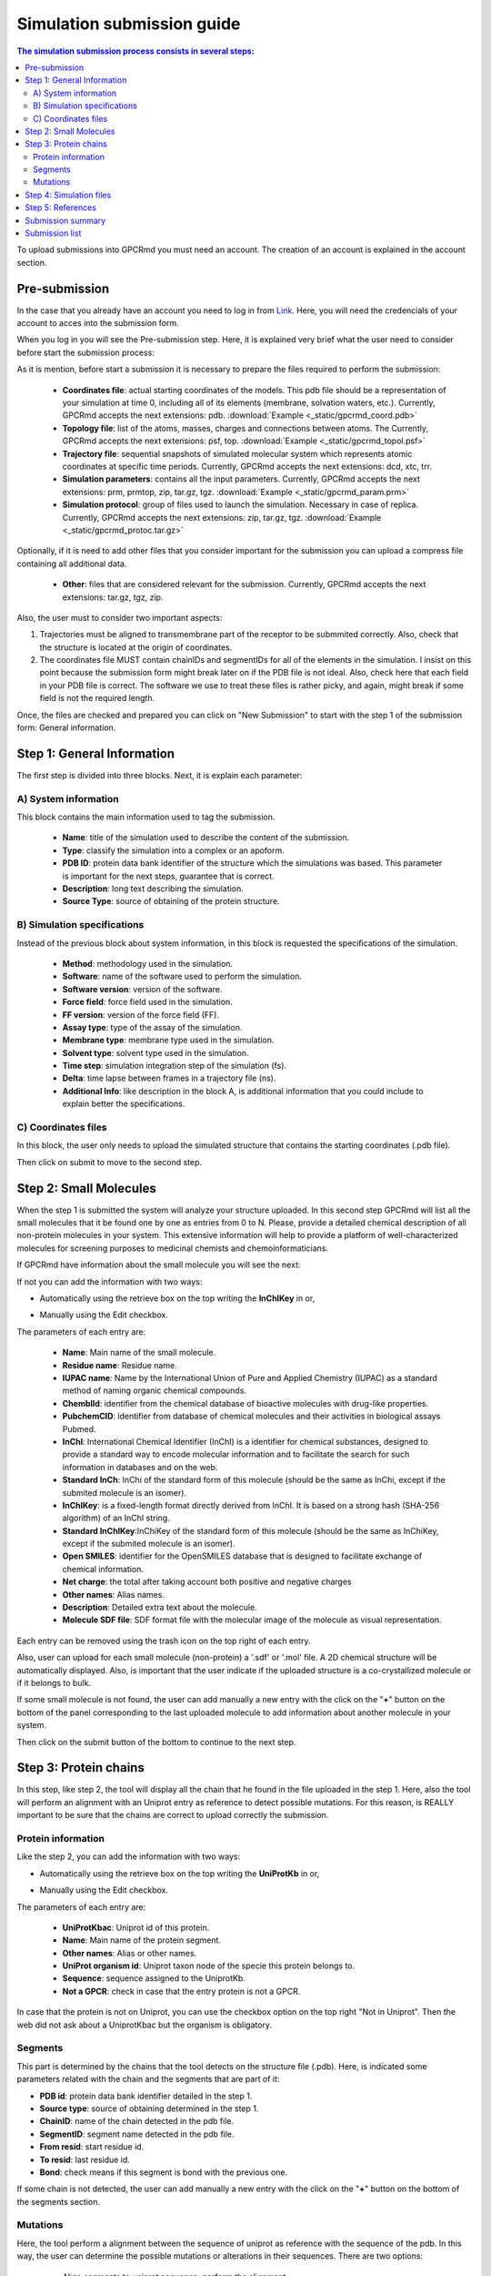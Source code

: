 ===========================
Simulation submission guide
===========================

.. contents:: The simulation submission process consists in several steps:
    :depth: 2

To upload submissions into GPCRmd you must need an account. The creation of an account is explained in the account section. 

Pre-submission
==============

In the case that you already have an account you need to log in from `Link <https://www.gpcrmd.org/accounts/login>`_. Here, you will need the credencials of your account to acces into the submission form.

.. image:: _static/gpcrmd_acclogin.png
  :width: 600
  :alt: GPCRmd log in page

When you log in you will see the Pre-submission step. Here, it is explained very brief what the user need to consider before start the submission process:

.. image:: _static/gpcrmd_accin.png
  :width: 600
  :alt: GPCRmd pre submission page

As it is mention, before start a submission it is necessary to prepare the files required to perform the submission:

    * **Coordinates file**: actual starting coordinates of the models. This pdb file should be a representation of your simulation at time 0, including all of its elements (membrane, solvation waters, etc.). Currently, GPCRmd accepts the next extensions: pdb. :download:`Example <_static/gpcrmd_coord.pdb>`

    * **Topology file**: list of the atoms, masses, charges and connections between atoms. The Currently, GPCRmd accepts the next extensions: psf, top. :download:`Example <_static/gpcrmd_topol.psf>`

    * **Trajectory file**: sequential snapshots of simulated molecular system which represents atomic coordinates at specific time periods. Currently, GPCRmd accepts the next extensions: dcd, xtc, trr. 

    * **Simulation parameters**: contains all the input parameters. Currently, GPCRmd accepts the next extensions: prm, prmtop, zip, tar.gz, tgz. :download:`Example <_static/gpcrmd_param.prm>`

    * **Simulation protocol**: group of files used to launch the simulation. Necessary in case of replica. Currently, GPCRmd accepts the next extensions: zip, tar.gz, tgz. :download:`Example <_static/gpcrmd_protoc.tar.gz>`

Optionally, if it is need to add other files that you consider important for the submission you can upload a compress file containing all additional data.

    * **Other**: files that are considered relevant for the submission. Currently, GPCRmd accepts the next extensions: tar.gz, tgz, zip.

Also, the user must to consider two important aspects: 

1) Trajectories must be aligned to transmembrane part of the receptor to be submmited correctly. Also, check that the structure is located at the origin of coordinates.

2) The coordinates file MUST contain chainIDs and segmentIDs for all of the elements in the simulation. I insist on this point because the submission form might break later on if the PDB file is not ideal. Also, check here that each field in your PDB file is correct. The software we use to treat these files is rather picky, and again, might break if some field is not the required length.

Once, the files are checked and prepared you can click on "New Submission" to start with the step 1 of the submission form: General information.

Step 1: General Information
===========================

The first step is divided into three blocks. Next, it is explain each parameter: 

A) System information
---------------------

This block contains the main information used to tag the submission. 

   * **Name**: title of the simulation used to describe the content of the submission. 
   * **Type**: classify the simulation into a complex or an apoform. 
   * **PDB ID**: protein data bank identifier of the structure which the simulations was based. This parameter is important for the next steps, guarantee that is correct.
   * **Description**: long text describing the simulation. 
   * **Source Type**: source of obtaining of the protein structure. 

.. image:: _static/gpcrmd_step1a.png
  :width: 600
  :alt: Submission form step 1 block A

B) Simulation specifications
----------------------------

Instead of the previous block about system information, in this block is requested the specifications of the simulation.

   * **Method**: methodology used in the simulation. 
   * **Software**: name of the software used to perform the simulation. 
   * **Software version**: version of the software.
   * **Force field**: force field used in the simulation.
   * **FF version**: version of the force field (FF).
   * **Assay type**: type of the assay of the simulation. 
   * **Membrane type**: membrane type used in the simulation. 
   * **Solvent type**: solvent type used in the simulation. 
   * **Time step**: simulation integration step of the simulation (fs). 
   * **Delta**: time lapse between frames in a trajectory file (ns).
   * **Additional Info**: like description in the block A, is additional information that you could include to explain better the specifications.

.. image:: _static/gpcrmd_step1b.png
  :width: 600
  :alt: Submission form step 1 block B

C) Coordinates files
--------------------

In this block, the user only needs to upload the simulated structure that contains the starting coordinates (.pdb file). 

.. image:: _static/gpcrmd_step1c.png
  :width: 600
  :alt: Submission form step 1 block C

Then click on submit to move to the second step. 

Step 2: Small Molecules
=======================

When the step 1 is submitted the system will analyze your structure uploaded. In this second step GPCRmd will list all the small molecules that it be found one by one as entries from 0 to N. Please, provide a detailed chemical description of all non-protein molecules in your system. This extensive information will help to provide a platform of well-characterized molecules for screening purposes to medicinal chemists and chemoinformaticians. 

If GPCRmd have information about the small molecule you will see the next: 

.. image:: _static/gpcrmd_step2auto.png
  :width: 600
  :alt: Submission form step 2 autofill

If not you can add the information with two ways: 

* Automatically using the retrieve box on the top writing the **InChIKey** in or,

.. image:: _static/gpcrmd_step2retri.png
  :width: 300
  :alt: Submission form step 2

* Manually using the Edit checkbox.   

The parameters of each entry are: 

  * **Name**: Main name of the small molecule.
  * **Residue name**: Residue name. 
  * **IUPAC name**: Name by the International Union of Pure and Applied Chemistry (IUPAC) as a standard method of naming organic chemical compounds.  
  * **ChemblId**: identifier from the chemical database of bioactive molecules with drug-like properties.
  * **PubchemCID**: identifier from database of chemical molecules and their activities in biological assays Pubmed. 
  * **InChl**: International Chemical Identifier (InChI) is a identifier for chemical substances, designed to provide a standard way to encode molecular information and to facilitate the search for such information in databases and on the web.
  * **Standard InCh**: InChi of the standard form of this molecule (should be the same as InChi, except if the submited molecule is an isomer).
  * **InChlKey**: is a fixed-length format directly derived from InChI. It is based on a strong hash (SHA-256 algorithm) of an InChI string.
  * **Standard InChlKey**:InChiKey of the standard form of this molecule (should be the same as InChiKey, except if the submited molecule is an isomer).
  * **Open SMILES**: identifier for the OpenSMILES database that is designed to facilitate exchange of chemical information.
  * **Net charge**: the total after taking account both positive and negative charges
  * **Other names**: Alias names.
  * **Description**: Detailed extra text about the molecule.
  * **Molecule SDF file**: SDF format file with the molecular image of the molecule as visual representation.

.. image:: _static/gpcrmd_step2manual.png
  :width: 600
  :alt: Submission form step 2 auto manual

Each entry can be removed using the trash icon on the top right of each entry. 

Also, user can upload for each small molecule (non-protein) a '.sdf' or '.mol' file. A 2D chemical structure will be automatically displayed. Also, is important that the user indicate if the uploaded structure is a co-crystallized molecule or if it belongs to bulk.

If some small molecule is not found, the user can add manually a new entry with the click on the "**+**" button on the bottom of the panel corresponding to the last uploaded molecule to add information about another molecule in your system.

.. image:: _static/gpcrmd_step2new.png
  :width: 600
  :alt: Submission form step 2 auto manual

Then click on the submit button of the bottom to continue to the next step. 

Step 3: Protein chains
=======================

In this step, like step 2, the tool will display all the chain that he found in the file uploaded in the step 1. Here, also the tool will perform an alignment with an Uniprot entry as reference to detect possible mutations. For this reason, is REALLY important to be sure that the chains are correct to upload correctly the submission. 

Protein information
-------------------

Like the step 2, you can add the information with two ways: 

* Automatically using the retrieve box on the top writing the **UniProtKb** in or,  

.. image:: _static/gpcrmd_step3retri.png
  :width: 300
  :alt: Submission form step 3 retrieve

* Manually using the Edit checkbox.   
  

The parameters of each entry are: 

  * **UniProtKbac**: Uniprot id of this protein.
  * **Name**: Main name of the protein segment.
  * **Other names**: Alias or other names. 
  * **UniProt organism id**: Uniprot taxon node of the specie this protein belongs to.
  * **Sequence**: sequence assigned to the UniprotKb.
  * **Not a GPCR**: check in case that the entry protein is not a GPCR.
  
.. image:: _static/gpcrmd_step3manual.png
  :width: 600
  :alt: Submission form step 3 auto manual

In case that the protein is not on Uniprot, you can use the checkbox option on the top right "Not in Uniprot". Then the web did not ask about a UniprotKbac but the organism is obligatory. 

.. image:: _static/gpcrmd_step3nouni.png
  :width: 300
  :alt: Submission form step 3 no Uniprot

Segments
--------

This part is determined by the chains that the tool detects on the structure file (.pdb). Here, is indicated some parameters related with the chain and the segments that are part of it: 

* **PDB id**: protein data bank identifier detailed in the step 1. 
* **Source type**: source of obtaining determined in the step 1. 
* **ChainID**: name of the chain detected in the pdb file. 
* **SegmentID**: segment name detected in the pdb file. 
* **From resid**: start residue id. 
* **To resid**: last residue id. 
* **Bond**: check means if this segment is bond with the previous one. 

.. image:: _static/gpcrmd_step3seg.png
  :width: 600
  :alt: Submission form step 3 segments
  
If some chain is not detected, the user can add manually a new entry with the click on the "**+**" button on the bottom of the segments section.

Mutations
---------

Here, the tool perform a alignment between the sequence of uniprot as reference with the sequence of the pdb. In this way, the user can determine the possible mutations or alterations in their sequences. There are two options: 

  * Align segments to uniprot sequence: perform the alignment. 
  * Get mutations from alignment: determine the differences in the alignment and list them next to the alignment. 

.. image:: _static/gpcrmd_step3alig.png
  :width: 600
  :alt: Submission form step 3 alignment

The user can determine what mutations conserve in the submission process. 

At the end, the user can add manually a new protein entry with the click on the "**+**" button on the bottom of the main section.

.. image:: _static/gpcrmd_step3add.png
  :width: 600
  :alt: Submission form step 3 add entry

Step 4: Simulation files
========================

The next step is to upload the files that in the pre-submission step was required to be checked and prepared. 

    * **Topology file**: list of the atoms, masses, charges and connections between atoms. The Currently, GPCRmd accepts the next extensions: psf, top, cms.
    * **Trajectory file**: sequential snapshots of simulated molecular system which represents atomic coordinates at specific time periods. The use can select more than one. Currently, GPCRmd accepts the next extensions: dcd, xtc, trr.
    * **Simulation parameters**: contains all the input parameters. Currently, GPCRmd accepts the next extensions: prm, prmtop, zip, tar.gz, tgz.
    * **Simulation protocol**: group of files used to launch the simulation. Necessary in case of replica. Currently, GPCRmd accepts the next extensions: zip, tar.gz, tgz. 
    * **Other**: files that are considered relevant for the submission. Currently, GPCRmd accepts the next extensions: tar.gz, tgz, zip.

.. note::
  Can you download example files in the previous step "Pre-submission". 

.. image:: _static/gpcrmd_step4files.png
  :width: 600
  :alt: Submission form step 4 files

When the user finished to upload the files it can be submitted. This step needs some extra time depending on the size of files uploaded into GPCRmd.

Step 5: References
==================

As some of the previous steps, the user can add the information automatically, using the retrieve option with a doi, or write it manually.

  * **DOI**: Digital Object Identifier, is a string of numbers, letters and symbols used to uniquely identify an article or document, and to provide it with a permanent web address. 
  * **Authors**: name of the all authors involved in the publication separated by comma. 
  * **Title**: the title of the publication.
  * **PMID**: pubmed identifier associated to the publication. 
  * **Journal or Press**: name of the publisher.
  * **Issue**: issue.
  * **Volume**: volume. 
  * **Pages**: pages.
  * **Publication year**: publication year.
  * **URL**: link associated to the publication. 
  
.. image:: _static/gpcrmd_step5.png
  :width: 600
  :alt: Submission form step 5 

This step5 can be omitted temporarily, but please do not forget to fill it in once you have all the information about your publication. Also, all submissions sharing the same DOI will be provided with a summary page to include in the references of your paper. If you put a random token (e.g.: abysms) in the DOI field and submit it like that a page will also be generated, and you will be able to change it later. 

Example: `Link <https://www.gpcrmd.org/dynadb/publications/1486/>`_

.. image:: _static/gpcrmd_pubpage.png
  :width: 600
  :alt: Publication page

Submission summary
==================

Once, the user submit the step 5 and all runs correctly, the page will show the summary of the whole process. Here, the user can check everything about the submission performed but it can not be edit from here. To edit the information, the user needs to go back to the step that wants to change. Also, the page provided the identifier of the submission and the dynamic into GPCRmd. 

.. image:: _static/gpcrmd_subsum.png
  :width: 600
  :alt: Submission summary general

If the user click on the button "Visualize simulation in GPCRmd workbench", the page will redirect the user to a previsualization of the structure in the viewer. As the submission is "non-published", because the user needs to confirm  and close the submission, the web will ask about the dynamic id and the secret key associted to the user to acces into the viewer.  

.. image:: _static/gpcrmd_nonpubsim.png
  :width: 600
  :alt: non-published

Indicating the correct values the user can access to the viewer.

Here, the user can see how the structure and the trajectories looks in GPCRmd. Remember that the GPCRmd toolkit is available for these structures that are precomputed every some period of time. Until these structures will not be published the user can not found these analisies because we need the open publication of these structures to be analyzed.

.. image:: _static/gpcrmd_preview.png
  :width: 600
  :alt: Submission previewer

Also, the user have another button named "Simulation report". Here, the user will be redirected to the report page where all the information about the submission is exposed. 

.. image:: _static/gpcrmd_subsum.png
  :width: 600
  :alt: Submission summary general

First, the user can see the "Technical information" that is all the information detailed in the step 1 of the submission form and extra information calculated from the values aported by the user as the "Accumulated simulation time". Also, it is shown the files associated to the submission that can be downloaded. And finally at the end of this section the user can see the reference associated to this submission.

.. image:: _static/gpcrmd_prereporta.png
  :width: 600
  :alt: Submission prereport part a 

For the other part of the report the user can see the "Simulation components". Here, it is exposed ligands, receptor, mutations, molecules as waters, ions or small molecules, like a summary of all components that user determined that are into the simulation in the step 2 and 3. Especially, the user can see a trajectory in the receptor box or a carousel of the small molecules at the bottom of the section. 

.. image:: _static/gpcrmd_prereportb.png
  :width: 600
  :alt: Submission prereport part b

Returning to the main Submission summary, the web also display four blocks related with the submission. 

.. image:: _static/gpcrmd_subsum.png
  :width: 600
  :alt: Submission summary general

The first block is related with the Protein information and shows a summary of all the information about it. 

.. image:: _static/gpcrmd_subsum1.png
  :width: 600
  :alt: Submission summary step 1 

The second block is related with the Small molecule information. 

.. image:: _static/gpcrmd_subsum2.png
  :width: 600
  :alt: Submission summary step 2

The third block is related with Crystal information.

.. image:: _static/gpcrmd_subsum3.png
  :width: 600
  :alt: Submission summary step 3

The fourth block contains two toggles: components and details, that contains more detailed information about the simulation.

.. image:: _static/gpcrmd_subsum4.png
  :width: 600
  :alt: Submission summary step 4

In case that the user wants to download all this information, in the first section of the report under the two buttons of the viewer and report pages you have a button named "Download submission summary file.". If the user click here, it will automatically redirected to a txt page with all the summary information that the user can download.

.. image:: _static/gpcrmd_subsum.png
  :width: 600
  :alt: Submission summary general

.. image:: _static/gpcrmd_subsumdown.png
  :width: 600
  :alt: Submission summary downloader

Submission list
===============

In case that the user wants to return to some of the steps in the submission form, it is necessary from the "Submission" home.

.. image:: _static/gpcrmd_accin.png
  :width: 600
  :alt: GPCRmd pre submission page

Here, clicking on "Previous submissions" the user can see a list of all the submissions uploaded to GPCRmd. In this page, the user have 5 options:

* **View**: access to the GPCRmd viewer displaying a visual of the simulation.
* **Report**: access to the GPCRmd report displaying detailed information about the simulation.
* **Open**: access to the submission form to edit the information of each of the steps.
* **Delete**: delete the submission and all the files related.
* **Close**: confirm that the submission is correct and is prepared to be published into GPCRmd and be analyzed. 

.. warning:: 
  The Close action is an irreversible process (check the example, the second submission id 1476 is closed and the user can only see the summary).*
   
.. image:: _static/gpcrmd_accprevious.png
  :width: 600
  :alt: GPCRmd submission previous



